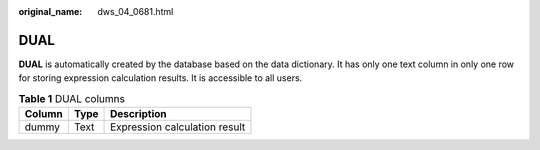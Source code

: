 :original_name: dws_04_0681.html

.. _dws_04_0681:

DUAL
====

**DUAL** is automatically created by the database based on the data dictionary. It has only one text column in only one row for storing expression calculation results. It is accessible to all users.

.. table:: **Table 1** DUAL columns

   ====== ==== =============================
   Column Type Description
   ====== ==== =============================
   dummy  Text Expression calculation result
   ====== ==== =============================
